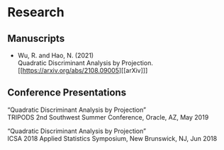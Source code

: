 * Research
** Manuscripts
- Wu, R. and Hao, N. (2021)\\
  Quadratic Discriminant Analysis by Projection.\\
  [[https://arxiv.org/abs/2108.09005][[arXiv]​]]
** Conference Presentations
“Quadratic Discriminant Analysis by Projection”\\
TRIPODS 2nd Southwest Summer Conference, Oracle, AZ, May 2019

“Quadratic Discriminant Analysis by Projection”\\
ICSA 2018 Applied Statistics Symposium, New Brunswick, NJ, Jun 2018
